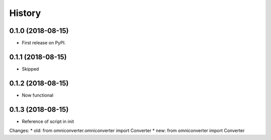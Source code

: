 =======
History
=======

0.1.0 (2018-08-15)
------------------

* First release on PyPI.

0.1.1 (2018-08-15)
------------------

* Skipped

0.1.2 (2018-08-15)
------------------

* Now functional

0.1.3 (2018-08-15)
------------------

* Reference of script in init

Changes:
* old: from omniconverter.omniconverter import Converter
* new: from omniconverter import Converter
